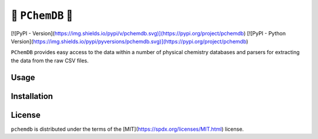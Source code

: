🧪 ``PChemDB`` 🧪
----------------

[![PyPI - Version](https://img.shields.io/pypi/v/pchemdb.svg)](https://pypi.org/project/pchemdb)
[![PyPI - Python Version](https://img.shields.io/pypi/pyversions/pchemdb.svg)](https://pypi.org/project/pchemdb)

``PChemDB`` provides easy access to the data within a number of physical
chemistry databases and parsers for extracting the data from the raw CSV files.


Usage
=====

.. code:: Python
    from pchemdb.crc import load_crc_database

    crc_db = load_crc_database()

Installation
============

.. code::
    pip install pchemdb


License
=======

``pchemdb`` is distributed under the terms of the [MIT](https://spdx.org/licenses/MIT.html) license.
